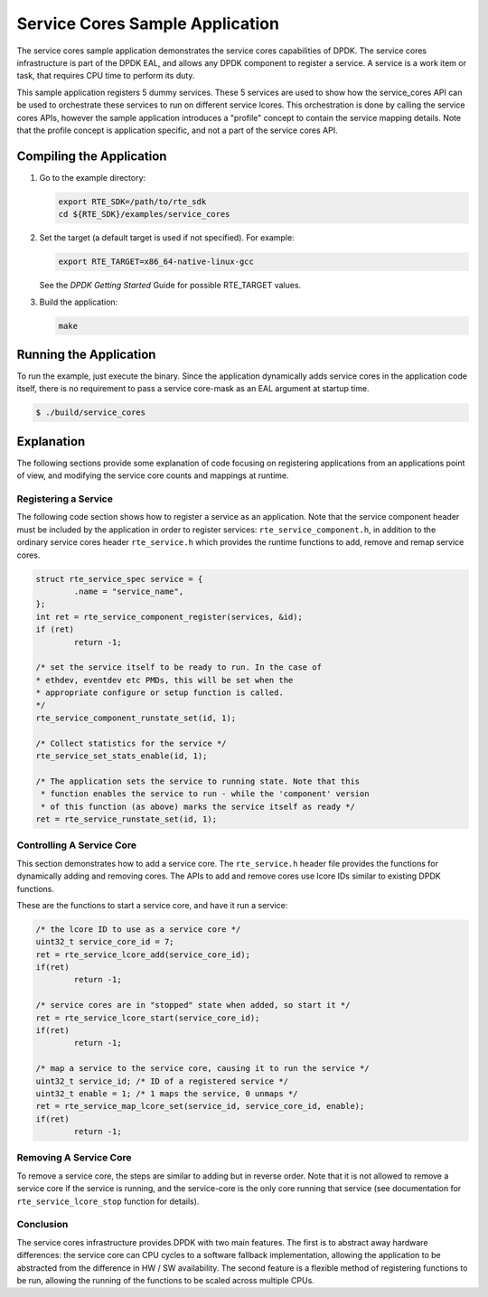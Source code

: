 ..  SPDX-License-Identifier: BSD-3-Clause
    Copyright(c) 2017 Intel Corporation.

Service Cores Sample Application
================================

The service cores sample application demonstrates the service cores capabilities
of DPDK. The service cores infrastructure is part of the DPDK EAL, and allows
any DPDK component to register a service. A service is a work item or task, that
requires CPU time to perform its duty.

This sample application registers 5 dummy services. These 5 services are used
to show how the service_cores API can be used to orchestrate these services to
run on different service lcores. This orchestration is done by calling the
service cores APIs, however the sample application introduces a "profile"
concept to contain the service mapping details. Note that the profile concept
is application specific, and not a part of the service cores API.


Compiling the Application
-------------------------

#.  Go to the example directory:

    .. code-block:: console

        export RTE_SDK=/path/to/rte_sdk
        cd ${RTE_SDK}/examples/service_cores

#.  Set the target (a default target is used if not specified). For example:

    .. code-block:: console

        export RTE_TARGET=x86_64-native-linux-gcc

    See the *DPDK Getting Started* Guide for possible RTE_TARGET values.

#.  Build the application:

    .. code-block:: console

        make

Running the Application
-----------------------

To run the example, just execute the binary. Since the application dynamically
adds service cores in the application code itself, there is no requirement to
pass a service core-mask as an EAL argument at startup time.

.. code-block:: console

    $ ./build/service_cores


Explanation
-----------

The following sections provide some explanation of code focusing on
registering applications from an applications point of view, and modifying the
service core counts and mappings at runtime.


Registering a Service
~~~~~~~~~~~~~~~~~~~~~

The following code section shows how to register a service as an application.
Note that the service component header must be included by the application in
order to register services: ``rte_service_component.h``, in addition
to the ordinary service cores header ``rte_service.h`` which provides
the runtime functions to add, remove and remap service cores.

.. code-block:: c

        struct rte_service_spec service = {
                .name = "service_name",
        };
        int ret = rte_service_component_register(services, &id);
        if (ret)
                return -1;

        /* set the service itself to be ready to run. In the case of
        * ethdev, eventdev etc PMDs, this will be set when the
        * appropriate configure or setup function is called.
        */
        rte_service_component_runstate_set(id, 1);

        /* Collect statistics for the service */
        rte_service_set_stats_enable(id, 1);

        /* The application sets the service to running state. Note that this
         * function enables the service to run - while the 'component' version
         * of this function (as above) marks the service itself as ready */
        ret = rte_service_runstate_set(id, 1);


Controlling A Service Core
~~~~~~~~~~~~~~~~~~~~~~~~~~

This section demonstrates how to add a service core. The ``rte_service.h``
header file provides the functions for dynamically adding and removing cores.
The APIs to add and remove cores use lcore IDs similar to existing DPDK
functions.

These are the functions to start a service core, and have it run a service:

.. code-block:: c

        /* the lcore ID to use as a service core */
        uint32_t service_core_id = 7;
        ret = rte_service_lcore_add(service_core_id);
        if(ret)
                return -1;

        /* service cores are in "stopped" state when added, so start it */
        ret = rte_service_lcore_start(service_core_id);
        if(ret)
                return -1;

        /* map a service to the service core, causing it to run the service */
        uint32_t service_id; /* ID of a registered service */
        uint32_t enable = 1; /* 1 maps the service, 0 unmaps */
        ret = rte_service_map_lcore_set(service_id, service_core_id, enable);
        if(ret)
                return -1;


Removing A Service Core
~~~~~~~~~~~~~~~~~~~~~~~

To remove a service core, the steps are similar to adding but in reverse order.
Note that it is not allowed to remove a service core if the service is running,
and the service-core is the only core running that service (see documentation
for ``rte_service_lcore_stop`` function for details).


Conclusion
~~~~~~~~~~

The service cores infrastructure provides DPDK with two main features. The first
is to abstract away hardware differences: the service core can CPU cycles to
a software fallback implementation, allowing the application to be abstracted
from the difference in HW / SW availability. The second feature is a flexible
method of registering functions to be run, allowing the running of the
functions to be scaled across multiple CPUs.
